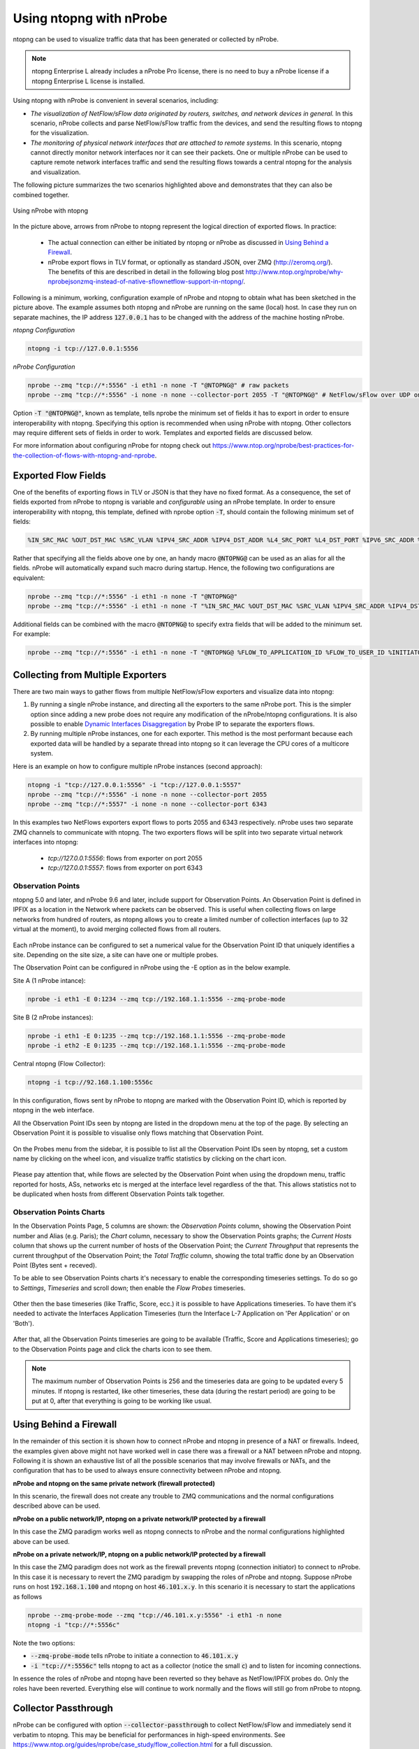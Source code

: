 .. _UsingNtopngWithNprobe:

Using ntopng with nProbe
########################

ntopng can be used to visualize traffic data that has been generated or collected by nProbe. 

.. note::

   ntopng Enterprise L already includes a nProbe Pro license, there is no need
   to buy a nProbe license if a ntopng Enterprise L license is installed.

Using ntopng with nProbe is convenient in several scenarios, including:

- *The visualization of NetFlow/sFlow data originated by routers, switches, and network devices in general.* In this scenario, nProbe collects and parse NetFlow/sFlow traffic from the devices, and send the resulting flows to ntopng for the visualization.
- *The monitoring of physical network interfaces that are attached to remote systems.*  In this scenario, ntopng cannot directly monitor network interfaces nor it can see their packets. One or multiple nProbe can be used to capture remote network interfaces traffic and send the resulting flows towards a central ntopng for the analysis and visualization.

The following picture summarizes the two scenarios highlighted above and demonstrates that they can also be combined together.

.. figure:: ../img/using_nprobe_with_ntopng.png
  :align: center
  :alt: Using nProbe with ntopng

  Using nProbe with ntopng

In the picture above, arrows from nProbe to ntopng represent the logical direction of exported flows. In practice:

 - The actual connection can either be initiated by ntopng or nProbe as discussed in `Using Behind a Firewall`_.
 - nProbe export flows in TLV format, or optionally as standard JSON, over ZMQ (http://zeromq.org/). The benefits of this are described in detail in the following blog post http://www.ntop.org/nprobe/why-nprobejsonzmq-instead-of-native-sflownetflow-support-in-ntopng/.

Following is a minimum, working, configuration example of nProbe and ntopng to obtain what has been sketched in the picture above. The example assumes both ntopng and nProbe are running on the same (local) host. In case they run on separate machines, the IP address :code:`127.0.0.1` has to be changed with the address of the machine hosting nProbe.

*ntopng Configuration*

.. code:: bash

	  ntopng -i tcp://127.0.0.1:5556


*nProbe Configuration*

.. code:: bash

	  nprobe --zmq "tcp://*:5556" -i eth1 -n none -T "@NTOPNG@" # raw packets
	  nprobe --zmq "tcp://*:5556" -i none -n none --collector-port 2055 -T "@NTOPNG@" # NetFlow/sFlow over UDP on port 2055


Option :code:`-T "@NTOPNG@"`, known as template, tells nprobe the minimum set of fields it has to export in order to ensure interoperability with ntopng. Specifying this option is recommended when using nProbe with ntopng. Other collectors may require different sets of fields in order to work. Templates and exported fields are discussed below.

For more information about configuring nProbe for ntopng check out https://www.ntop.org/nprobe/best-practices-for-the-collection-of-flows-with-ntopng-and-nprobe.


Exported Flow Fields
====================

One of the benefits of exporting flows in TLV or JSON is that they have no fixed format. As a consequence, the set of fields exported from nProbe to ntopng is variable and *configurable* using an nProbe template. In order to ensure interoperability with ntopng, this template, defined with nprobe option :code:`-T`, should contain the following minimum set of fields:

.. code:: text

	  %IN_SRC_MAC %OUT_DST_MAC %SRC_VLAN %IPV4_SRC_ADDR %IPV4_DST_ADDR %L4_SRC_PORT %L4_DST_PORT %IPV6_SRC_ADDR %IPV6_DST_ADDR %IP_PROTOCOL_VERSION %PROTOCOL %L7_PROTO %IN_BYTES %IN_PKTS %OUT_BYTES %OUT_PKTS %FIRST_SWITCHED %LAST_SWITCHED %FLOW_TO_APPLICATION_ID %FLOW_TO_USER_ID %INITIATOR_GW_IP_ADDR %EXPORTER_IPV4_ADDRESS

Rather that specifying all the fields above one by one, an handy macro :code:`@NTOPNG@` can be used as an alias for all the fields. nProbe will automatically expand such macro during startup. Hence, the following two configurations are equivalent:

.. code:: bash

	  nprobe --zmq "tcp://*:5556" -i eth1 -n none -T "@NTOPNG@"
	  nprobe --zmq "tcp://*:5556" -i eth1 -n none -T "%IN_SRC_MAC %OUT_DST_MAC %SRC_VLAN %IPV4_SRC_ADDR %IPV4_DST_ADDR %L4_SRC_PORT %L4_DST_PORT %IPV6_SRC_ADDR %IPV6_DST_ADDR %IP_PROTOCOL_VERSION %PROTOCOL %L7_PROTO %IN_BYTES %IN_PKTS %OUT_BYTES %OUT_PKTS %FIRST_SWITCHED %LAST_SWITCHED"

Additional fields can be combined with the macro :code:`@NTOPNG@` to specify extra fields that will be added to the minimum set. For example:

.. code:: bash

	  nprobe --zmq "tcp://*:5556" -i eth1 -n none -T "@NTOPNG@ %FLOW_TO_APPLICATION_ID %FLOW_TO_USER_ID %INITIATOR_GW_IP_ADDR %EXPORTER_IPV4_ADDRESS"

Collecting from Multiple Exporters
==================================

There are two main ways to gather flows from multiple NetFlow/sFlow exporters and visualize data into ntopng:

1. By running a single nProbe instance, and directing all the exporters to the same nProbe port.
   This is the simpler option since adding a new probe does not require any modification of
   the nProbe/ntopng configurations. It is also possible to enable `Dynamic Interfaces Disaggregation`_
   by Probe IP to separate the exporters flows.

2. By running multiple nProbe instances, one for each exporter. This method is the most performant
   because each exported data will be handled by a separate thread into ntopng so it can leverage
   the CPU cores of a multicore system.

Here is an example on how to configure multiple nProbe instances (second approach):

.. code:: bash

    ntopng -i "tcp://127.0.0.1:5556" -i "tcp://127.0.0.1:5557"
    nprobe --zmq "tcp://*:5556" -i none -n none --collector-port 2055
    nprobe --zmq "tcp://*:5557" -i none -n none --collector-port 6343

In this examples two NetFlows exporters export flows to ports 2055 and 6343 respectively.
nProbe uses two separate ZMQ channels to communicate with ntopng. The two exporters flows
will be split into two separate virtual network interfaces into ntopng:

     - `tcp://127.0.0.1:5556`: flows from exporter on port 2055
     - `tcp://127.0.0.1:5557`: flows from exporter on port 6343

.. _`Dynamic Interfaces Disaggregation`: advanced_features/dynamic_interfaces_disaggregation.html

Observation Points
~~~~~~~~~~~~~~~~~~

ntopng 5.0 and later, and nProbe 9.6 and later, include support for Observation Points. An Observation Point is defined in
IPFIX as a location in the Network where packets can be observed. This is useful when collecting flows
on large networks from hundred of routers, as ntopng allows you to create a limited number of collection
interfaces (up to 32 virtual at the moment), to avoid merging collected flows from all routers.

.. figure:: ../img/observation_points_diagram.png
  :align: center
  :alt: Probes/Collector Architecture

Each nProbe instance can be configured to set a numerical value for the Observation Point ID that uniquely
identifies a site. Depending on the site size, a site can have one or multiple probes.

The Observation Point can be configured in nProbe using the -E option as in the below example.

Site A (1 nProbe intance):

.. code:: bash

   nprobe -i eth1 -E 0:1234 --zmq tcp://192.168.1.1:5556 --zmq-probe-mode

Site B (2 nProbe instances):

.. code:: bash

   nprobe -i eth1 -E 0:1235 --zmq tcp://192.168.1.1:5556 --zmq-probe-mode
   nprobe -i eth2 -E 0:1235 --zmq tcp://192.168.1.1:5556 --zmq-probe-mode

Central ntopng (Flow Collector):

.. code:: bash

   ntopng -i tcp://92.168.1.100:5556c

In this configuration, flows sent by nProbe to ntopng are marked with the Observation Point ID, which is
reported by ntopng in the web interface.

All the Observation Point IDs seen by ntopng are listed in the dropdown menu at the top of the page.
By selecting an Observation Point it is possible to visualise only flows matching that Observation Point.

.. figure:: ../img/observation_points_flow.png
  :align: center
  :alt: Observastion Point Selection and Flow Details

On the Probes menu from the sidebar, it is possible to list all the Observation Point IDs seen by ntopng,
set a custom name by clicking on the wheel icon, and visualize traffic statistics by clicking on the chart icon.

.. figure:: ../img/observation_points_list.png
  :align: center
  :alt: Observastion Points List

Please pay attention that, while flows are selected by the Observation Point when using the dropdown menu,
traffic reported for hosts, ASs, networks etc is merged at the interface level regardless of the that.
This allows statistics not to be duplicated when hosts from different Observation Points talk together.

Observation Points Charts
~~~~~~~~~~~~~~~~~~~~~~~~~

In the Observation Points Page, 5 columns are shown: the `Observation Points` column, showing the Observation Point number and Alias (e.g. Paris); the `Chart` column, necessary to show the Observation Points graphs; the `Current Hosts` column that shows up the current number of hosts of the Observation Point; the `Current Throughput` that represents the current throughput of the Observation Point; the `Total Traffic` column, showing the total traffic done by an Observation Point (Bytes sent + receved).

To be able to see Observation Points charts it's necessary to enable the corresponding timeseries settings. To do so go to `Settings`, `Timeseries` and scroll down; then enable the `Flow Probes` timeseries.

.. figure:: ../img/observation_points_timeseries.png
   :align: center
   :alt: Observation Points Timeseries

Other then the base timeseries (like Traffic, Score, ecc.) it is possible to have Applications timeseries. To have them it's needed to activate the Interfaces Application Timeseries (turn the Interface L-7 Application on 'Per Application' or on 'Both').

.. figure:: ../img/interface_l7proto_timeseries.png
   :align: center
   :alt: Interface L7 Timeseries

After that, all the Observation Points timeseries are going to be available (Traffic, Score and Applications timeseries); go to the Observation Points page and click the charts icon to see them. 

.. figure:: ../img/observation_points_ts.png
   :align: center
   :alt: Flow Probes Timeseries

.. note::

   The maximum number of Observation Points is 256 and the timeseries data are going to be updated every 5 minutes. If ntopng is restarted, like other timeseries, these data (during the restart period) are going to be put at 0, after that everything is going to be working like usual.

Using Behind a Firewall
=======================

In the remainder of this section it is shown how to connect nProbe and ntopng in presence of a NAT or firewalls. Indeed, the examples given above might not have worked well in case there was a firewall or a NAT between nProbe and ntopng. Following it is shown an exhaustive list of all the possible scenarios that may involve firewalls or NATs, and the configuration that has to be used to always ensure connectivity between nProbe and ntopng.


**nProbe and ntopng on the same private network (firewall protected)**

In this scenario, the firewall does not create any trouble to ZMQ communications and the normal configurations described above can be used.

**nProbe on a public network/IP, ntopng on a private network/IP protected by a firewall**

In this case the ZMQ paradigm works well as ntopng connects to nProbe and the normal configurations highlighted above can be used.


**nProbe on a private network/IP, ntopng on a public network/IP protected by a firewall**

In this case the ZMQ paradigm does not work as the firewall prevents ntopng (connection initiator) to connect to nProbe. In this case it is necessary to revert the ZMQ paradigm by swapping the roles of nProbe and ntopng. Suppose nProbe runs on host :code:`192.168.1.100` and ntopng on host :code:`46.101.x.y`. In this scenario it is necessary to start the applications as follows

.. code:: bash

	  nprobe --zmq-probe-mode --zmq "tcp://46.101.x.y:5556" -i eth1 -n none
	  ntopng -i "tcp://*:5556c"

Note the two options:

- :code:`--zmq-probe-mode` tells nProbe to initiate a connection to :code:`46.101.x.y`
- :code:`-i "tcp://*:5556c"` tells ntopng to act as a collector (notice the small :code:`c`) and to listen for incoming connections.

In essence the roles of nProbe and ntopng have been reverted so they behave as NetFlow/IPFIX probes do. Only the roles have been reverted. Everything else will continue to work normally and the flows will still go from nProbe to ntopng.

Collector Passthrough
=====================

nProbe can be configured with option :code:`--collector-passthrough` to collect NetFlow/sFlow and immediately send it verbatim to ntopng. This may be beneficial for performances in high-speed environments. See https://www.ntop.org/guides/nprobe/case_study/flow_collection.html for a full discussion.

Data Encryption
===============

ntopng and nProbe support data encryption over ZMQ. This is based on the native CURVE encryption support in ZMQ, and it is available with ZMQ >= 4.1.

In order to enable encryption, the :code:`--zmq-encryption` option should be added to the configuration file. A private/public key pair is automatically generated by ntopng and the public key is displayed in the interface status page. 

.. figure:: ../img/using_nprobe_with_ntopng_encryption.png
  :align: center
  :alt: Encryption Public Key

  Encryption Public Key

The public key should be configured in nProbe (the same applies to cento and n2disk when used as probes for ntopng, or other ntopng instances when used as data producers in a 
`hierarchical cluster <https://www.ntop.org/ntopng/creating-a-hierarchical-cluster-of-ntopng-instances/>`_) by using the :code:`--zmq-encryption-key '<pub key>'` option.

Example:

- Suppose you want to run nprobe and ntopng on the same host and send flows on ZMQ port 1234
- Start ntopng as follows: :code:`ntopng -i tcp://127.0.0.1:1234 --zmq-encryption`
- Connect to the ntopng web GUI, select the ZMQ interface as in the above picture and copy the value of --zmq-encryption-key '...'
- Start nprobe as follows:  :code:`nprobe --zmq-encryption-key '<pub key>' --zmq tcp://127.0.0.1:1234`

ntopng saves the ZMQ public/private keypairs under /var/lib/ntopng/<interface id>/key.{pub,priv}
  

Quick Start
===========

A sample configuration file for running ntopng as ZMQ collector for nProbe is installed on Unix 
systems under /etc/ntopng/ntopng.conf.nprobe.sample. As described in the *Running ntopng as a Daemon*
section, the configuration file has to be named ntopng.conf and must be placed under /etc/ntopng/ when 
running ntopng as a daemon on Unix systems with *init.d* or *systemd* support. In order to enable 
this configuration, you should replace the configuration file with the sample configuration and
restart the service:

.. code:: bash

   cp /etc/ntopng/ntopng.conf.nprobe.sample /etc/ntopng/ntopng.conf
   systemctl restart ntopng

Please note that the sample configuration assumes that both ntopng and nProbe are running on the 
same (local) host. In case they run on separate machines, the configuration file has to be changed 
with the address of the machine hosting nProbe.

Similarly, a sample configuration file for nProbe is also installed (by the *nprobe* package) on Unix 
systems under /etc/nprobe/nprobe.conf.ntopng.sample. In order to enable this configuration, also in
this case, you should replace the configuration file with the sample configuration and restart the 
service:

.. code:: bash

   cp /etc/nprobe/nprobe.conf.ntopng.sample /etc/nprobe/nprobe.conf
   systemctl restart nprobe

Please note that the sample configuration for nProbe assumes that a NetFlow exporter is delivering
NetFlow to nProbe on port 6363. In this case nProbe acts as a proxy, collecting NetFlow and delivering 
flows to ntopng over ZMQ. If you need to process live traffic on a physical interface, the interface 
name should be set in place of :code:`-i=none` and :code:`--collector-port=6363` should be commented out.

